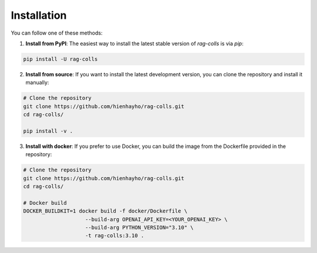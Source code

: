 Installation
================

You can follow one of these methods:

1. **Install from PyPI**: The easiest way to install the latest stable version of `rag-colls` is via `pip`:

.. code-block:: shell

    pip install -U rag-colls

2. **Install from source**: If you want to install the latest development version, you can clone the repository and install it manually:

.. code-block:: shell

    # Clone the repository
    git clone https://github.com/hienhayho/rag-colls.git
    cd rag-colls/

    pip install -v .

3. **Install with docker**: If you prefer to use Docker, you can build the image from the Dockerfile provided in the repository:

.. code-block:: shell

    # Clone the repository
    git clone https://github.com/hienhayho/rag-colls.git
    cd rag-colls/

    # Docker build
    DOCKER_BUILDKIT=1 docker build -f docker/Dockerfile \
                        --build-arg OPENAI_API_KEY=<YOUR_OPENAI_KEY> \
                        --build-arg PYTHON_VERSION="3.10" \
                        -t rag-colls:3.10 .
